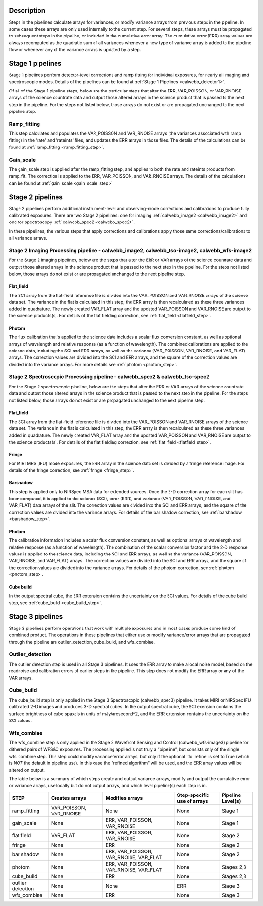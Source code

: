 Description
-----------
 
Steps in the pipelines calculate arrays for variances, or modify variance arrays 
from previous steps in the pipeline.  In some cases these arrays are only used 
internally to the current step.  For several steps, these arrays must be propagated to
subsequent steps in the pipeline, or included in the cumulative error array. The
cumulative error (ERR) array values are always recomputed as the quadratic sum
of all variances whenever a new type of variance array is added to the pipeline
flow or whenever any of the variance arrays is updated by a step.


Stage 1 pipelines 
-----------------
Stage 1 pipelines perform detector-level corrections and ramp fitting for
individual exposures, for nearly all imaging and spectroscopic modes. Details 
of the pipelines can be found at :ref:`Stage 1 Pipelines <calwebb_detector1>`.

Of all of the Stage 1 pipeline steps, below are the particular steps that alter the ERR,
VAR_POISSON, or VAR_RNOISE arrays of the science countrate data and output those
altered arrays in the science product that is passed to the next step in the
pipeline.  For the steps not listed below, those arrays do not exist or are
propagated unchanged to the next pipeline step.


Ramp_fitting
++++++++++++
This step calculates and populates the VAR_POISSON and VAR_RNOISE arrays
(the variances associated with ramp fitting) in the 'rate' and
'rateints' files, and updates the ERR arrays in those files. The details of the 
calculations can be found at :ref:`ramp_fitting <ramp_fitting_step>`.


Gain_scale
++++++++++
The gain_scale step is applied after the ramp_fitting step, and applies to both the 
rate and rateints products from ramp_fit. The correction is applied to the ERR, 
VAR_POISSON, and VAR_RNOISE arrays.  The details of the calculations can be
found at :ref:`gain_scale <gain_scale_step>`.


Stage 2 pipelines 
-----------------
Stage 2 pipelines perform additional instrument-level and observing-mode corrections and 
calibrations to produce fully calibrated exposures. There are two Stage 2 pipelines: one 
for imaging :ref:`calwebb_image2 <calwebb_image2>` and one for 
spectroscopy :ref:`calwebb_spec2 <calwebb_spec2>`.

In these pipelines, the various steps that apply corrections and calibrations
apply those same corrections/calibrations to all variance arrays.


Stage 2 Imaging Processing pipeline - calwebb_image2, calwebb_tso-image2, calwebb_wfs-image2
++++++++++++++++++++++++++++++++++++++++++++++++++++++++++++++++++++++++++++++++++++++++++++
For the Stage 2 imaging pipelines, below are the steps that alter the ERR or
VAR arrays of the science countrate data and output those altered arrays in the
science product that is passed to the next step in the pipeline.  For the steps
not listed below, those arrays do not exist or are propagated unchanged to the
next pipeline step.

Flat_field
~~~~~~~~~~
The SCI array from the flat-field reference file is divided into the VAR_POISSON
and VAR_RNOISE arrays of the science data set. The variance in the flat is
calculated in this step; the ERR array is then recalculated as these three 
variances added in quadrature.  The newly created VAR_FLAT array and the updated 
VAR_POISSON and VAR_RNOISE are output to the science products(s). For details of
the flat fielding correction, see :ref:`flat_field <flatfield_step>`.


Photom
~~~~~~
The flux calibration that's applied to the science data includes a scalar
flux conversion constant, as well as optional arrays of wavelength and
relative response (as a function of wavelength).  The combined calibrations
are applied to the science data, including the SCI and ERR arrays, as well as
the variance (VAR_POISSON, VAR_RNOISE, and VAR_FLAT) arrays. The correction
values are divided into the SCI and ERR arrays, and the square of the correction
values are divided into the variance arrays.  For more details see 
:ref:`photom <photom_step>`.


Stage 2 Spectroscopic Processing pipeline - calwebb_spec2 & calwebb_tso-spec2
+++++++++++++++++++++++++++++++++++++++++++++++++++++++++++++++++++++++++++++
For the Stage 2 spectroscopic pipeline, below are the steps that alter the ERR
or VAR arrays of the science countrate data and output those altered arrays in
the science product that is passed to the next step in the pipeline.  For the
steps not listed below, those arrays do not exist or are propagated unchanged
to the next pipeline step.

Flat_field
~~~~~~~~~~
The SCI array from the flat-field reference file is divided into the VAR_POISSON
and VAR_RNOISE arrays of the science data set. The variance in the flat is
calculated in this step; the ERR array is then recalculated as these three
variances added in quadrature.  The newly created VAR_FLAT array and the updated
VAR_POISSON and VAR_RNOISE are output to the science products(s). For details of
the flat fielding correction, see :ref:`flat_field <flatfield_step>`.


Fringe 
~~~~~~
For MIRI MRS (IFU) mode exposures, the ERR array in the science data set is
divided by a fringe reference image.  For details of the fringe correction, see 
:ref:`fringe <fringe_step>`.


Barshadow 
~~~~~~~~~
This step is applied only to NIRSpec MSA data for extended sources. Once the
2-D correction array for each slit has been computed, it is applied to the
science (SCI), error (ERR), and variance (VAR_POISSON, VAR_RNOISE, and VAR_FLAT)
data arrays of the slit.  The correction values are divided into the SCI and ERR
arrays, and the square of the correction values are divided into the variance 
arrays.   For details of the bar shadow correction, see
:ref:`barshadow <barshadow_step>`.


Photom
~~~~~~ 
The calibration information includes a scalar flux conversion constant, as well as
optional arrays of wavelength and relative response (as a function of wavelength).
The combination of the scalar conversion factor and the 2-D response values is
applied to the science data, including the SCI and ERR arrays, as well as the
variance (VAR_POISSON, VAR_RNOISE, and VAR_FLAT) arrays. The correction values
are divided into the SCI and ERR arrays, and the square of the correction values 
are divided into the variance arrays.  For details of the photom correction, see
:ref:`photom <photom_step>`.


Cube build
~~~~~~~~~~
In the output spectral cube, the ERR extension contains the uncertainty on the 
SCI values.  For details of the cube build step, see
:ref:`cube_build <cube_build_step>`.


Stage 3 pipelines
-----------------
Stage 3 pipelines perform operations that work with multiple exposures and in
most cases produce some kind of combined product.  The operations in these
pipelines that either use or modify variance/error arrays that are propagated 
through the pipeline are outlier_detection, cube_build, and wfs_combine.

Outlier_detection
+++++++++++++++++
The outlier detection step is used in all Stage 3 pipelines.  It uses the ERR array to
make a local noise model, based on the readnoise and calibration errors of earlier 
steps in the pipeline. This step does not modify the ERR array or any of the VAR
arrays.

Cube_build
++++++++++
The cube_build step is only applied in the Stage 3 Spectroscopic (calwebb_spec3)
pipeline.  It takes MIRI or NIRSpec IFU calibrated 2-D images and produces 3-D
spectral cubes.  In the output spectral cube, the SCI exension contains the
surface brightness of cube spaxels in units of mJy/arcsecond^2, and the ERR
extension contains the uncertainty on the SCI values.

Wfs_combine
+++++++++++
The wfs_combine step is only applied in the Stage 3 Wavefront Sensing and Control
(calwebb_wfs-image3) pipeline for dithered pairs of WFS&C exposures.  The processing
applied is not truly a “pipeline”, but consists only of the single wfs_combine
step. This step could modify variance/error arrays, but only if the optional
'do_refine' is set to True (which is *NOT* the default in pipeline use). In this
case the "refined algorithm" will be used, and the ERR array values will be
altered on output.


The table below is a summary of which steps create and output variance arrays,
modify and output the cumulative error or variance arrays, use locally but do not
output arrays, and which level pipeline(s) each step is in. 

================= ======================= ====================================== ============================ =================
STEP              Creates arrays          Modifies arrays                        Step-specific use of arrays  Pipeline Level(s)
================= ======================= ====================================== ============================ =================
ramp_fitting      VAR_POISSON, VAR_RNOISE None                                   None                         Stage 1
gain_scale        None                    ERR, VAR_POISSON, VAR_RNOISE           None                         Stage 1
flat field        VAR_FLAT                ERR, VAR_POISSON, VAR_RNOISE           None                         Stage 2
fringe            None                    ERR                                    None                         Stage 2
bar shadow        None                    ERR, VAR_POISSON, VAR_RNOISE, VAR_FLAT None                         Stage 2
photom            None                    ERR, VAR_POISSON, VAR_RNOISE, VAR_FLAT None                         Stages 2,3
cube_build        None                    ERR                                    None                         Stages 2,3
outlier detection None                    None                                   ERR                          Stage 3
wfs_combine       None                    ERR                                    None                         Stage 3

================= ======================= ====================================== ============================ =================




